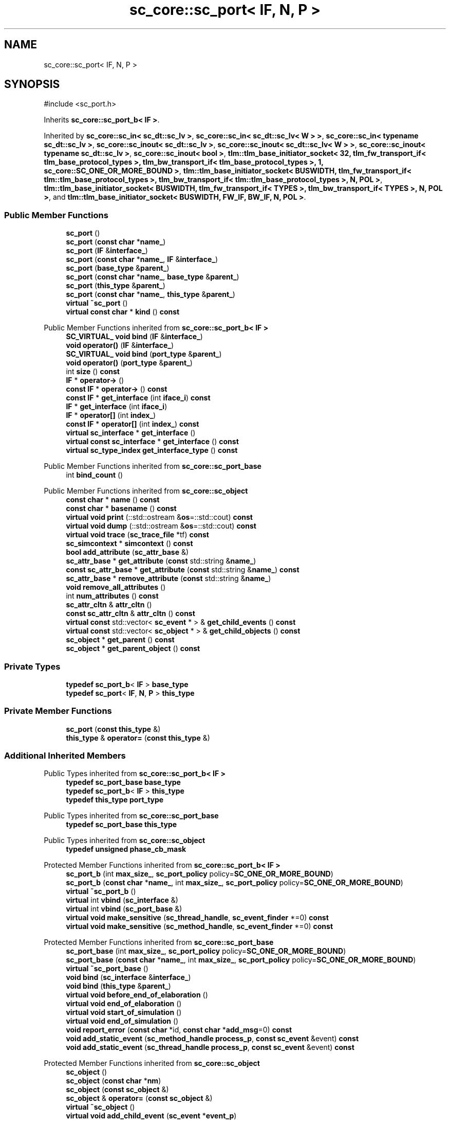 .TH "sc_core::sc_port< IF, N, P >" 3 "VHDL simulator" \" -*- nroff -*-
.ad l
.nh
.SH NAME
sc_core::sc_port< IF, N, P >
.SH SYNOPSIS
.br
.PP
.PP
\fR#include <sc_port\&.h>\fP
.PP
Inherits \fBsc_core::sc_port_b< IF >\fP\&.
.PP
Inherited by \fBsc_core::sc_in< sc_dt::sc_lv >\fP, \fBsc_core::sc_in< sc_dt::sc_lv< W > >\fP, \fBsc_core::sc_in< typename sc_dt::sc_lv >\fP, \fBsc_core::sc_inout< sc_dt::sc_lv >\fP, \fBsc_core::sc_inout< sc_dt::sc_lv< W > >\fP, \fBsc_core::sc_inout< typename sc_dt::sc_lv >\fP, \fBsc_core::sc_inout< bool >\fP, \fBtlm::tlm_base_initiator_socket< 32, tlm_fw_transport_if< tlm_base_protocol_types >, tlm_bw_transport_if< tlm_base_protocol_types >, 1, sc_core::SC_ONE_OR_MORE_BOUND >\fP, \fBtlm::tlm_base_initiator_socket< BUSWIDTH, tlm_fw_transport_if< tlm::tlm_base_protocol_types >, tlm_bw_transport_if< tlm::tlm_base_protocol_types >, N, POL >\fP, \fBtlm::tlm_base_initiator_socket< BUSWIDTH, tlm_fw_transport_if< TYPES >, tlm_bw_transport_if< TYPES >, N, POL >\fP, and \fBtlm::tlm_base_initiator_socket< BUSWIDTH, FW_IF, BW_IF, N, POL >\fP\&.
.SS "Public Member Functions"

.in +1c
.ti -1c
.RI "\fBsc_port\fP ()"
.br
.ti -1c
.RI "\fBsc_port\fP (\fBconst\fP \fBchar\fP *\fBname_\fP)"
.br
.ti -1c
.RI "\fBsc_port\fP (\fBIF\fP &\fBinterface_\fP)"
.br
.ti -1c
.RI "\fBsc_port\fP (\fBconst\fP \fBchar\fP *\fBname_\fP, \fBIF\fP &\fBinterface_\fP)"
.br
.ti -1c
.RI "\fBsc_port\fP (\fBbase_type\fP &\fBparent_\fP)"
.br
.ti -1c
.RI "\fBsc_port\fP (\fBconst\fP \fBchar\fP *\fBname_\fP, \fBbase_type\fP &\fBparent_\fP)"
.br
.ti -1c
.RI "\fBsc_port\fP (\fBthis_type\fP &\fBparent_\fP)"
.br
.ti -1c
.RI "\fBsc_port\fP (\fBconst\fP \fBchar\fP *\fBname_\fP, \fBthis_type\fP &\fBparent_\fP)"
.br
.ti -1c
.RI "\fBvirtual\fP \fB~sc_port\fP ()"
.br
.ti -1c
.RI "\fBvirtual\fP \fBconst\fP \fBchar\fP * \fBkind\fP () \fBconst\fP"
.br
.in -1c

Public Member Functions inherited from \fBsc_core::sc_port_b< IF >\fP
.in +1c
.ti -1c
.RI "\fBSC_VIRTUAL_\fP \fBvoid\fP \fBbind\fP (\fBIF\fP &\fBinterface_\fP)"
.br
.ti -1c
.RI "\fBvoid\fP \fBoperator()\fP (\fBIF\fP &\fBinterface_\fP)"
.br
.ti -1c
.RI "\fBSC_VIRTUAL_\fP \fBvoid\fP \fBbind\fP (\fBport_type\fP &\fBparent_\fP)"
.br
.ti -1c
.RI "\fBvoid\fP \fBoperator()\fP (\fBport_type\fP &\fBparent_\fP)"
.br
.ti -1c
.RI "int \fBsize\fP () \fBconst\fP"
.br
.ti -1c
.RI "\fBIF\fP * \fBoperator\->\fP ()"
.br
.ti -1c
.RI "\fBconst\fP \fBIF\fP * \fBoperator\->\fP () \fBconst\fP"
.br
.ti -1c
.RI "\fBconst\fP \fBIF\fP * \fBget_interface\fP (int \fBiface_i\fP) \fBconst\fP"
.br
.ti -1c
.RI "\fBIF\fP * \fBget_interface\fP (int \fBiface_i\fP)"
.br
.ti -1c
.RI "\fBIF\fP * \fBoperator[]\fP (int \fBindex_\fP)"
.br
.ti -1c
.RI "\fBconst\fP \fBIF\fP * \fBoperator[]\fP (int \fBindex_\fP) \fBconst\fP"
.br
.ti -1c
.RI "\fBvirtual\fP \fBsc_interface\fP * \fBget_interface\fP ()"
.br
.ti -1c
.RI "\fBvirtual\fP \fBconst\fP \fBsc_interface\fP * \fBget_interface\fP () \fBconst\fP"
.br
.ti -1c
.RI "\fBvirtual\fP \fBsc_type_index\fP \fBget_interface_type\fP () \fBconst\fP"
.br
.in -1c

Public Member Functions inherited from \fBsc_core::sc_port_base\fP
.in +1c
.ti -1c
.RI "int \fBbind_count\fP ()"
.br
.in -1c

Public Member Functions inherited from \fBsc_core::sc_object\fP
.in +1c
.ti -1c
.RI "\fBconst\fP \fBchar\fP * \fBname\fP () \fBconst\fP"
.br
.ti -1c
.RI "\fBconst\fP \fBchar\fP * \fBbasename\fP () \fBconst\fP"
.br
.ti -1c
.RI "\fBvirtual\fP \fBvoid\fP \fBprint\fP (::std::ostream &\fBos\fP=::std::cout) \fBconst\fP"
.br
.ti -1c
.RI "\fBvirtual\fP \fBvoid\fP \fBdump\fP (::std::ostream &\fBos\fP=::std::cout) \fBconst\fP"
.br
.ti -1c
.RI "\fBvirtual\fP \fBvoid\fP \fBtrace\fP (\fBsc_trace_file\fP *tf) \fBconst\fP"
.br
.ti -1c
.RI "\fBsc_simcontext\fP * \fBsimcontext\fP () \fBconst\fP"
.br
.ti -1c
.RI "\fBbool\fP \fBadd_attribute\fP (\fBsc_attr_base\fP &)"
.br
.ti -1c
.RI "\fBsc_attr_base\fP * \fBget_attribute\fP (\fBconst\fP std::string &\fBname_\fP)"
.br
.ti -1c
.RI "\fBconst\fP \fBsc_attr_base\fP * \fBget_attribute\fP (\fBconst\fP std::string &\fBname_\fP) \fBconst\fP"
.br
.ti -1c
.RI "\fBsc_attr_base\fP * \fBremove_attribute\fP (\fBconst\fP std::string &\fBname_\fP)"
.br
.ti -1c
.RI "\fBvoid\fP \fBremove_all_attributes\fP ()"
.br
.ti -1c
.RI "int \fBnum_attributes\fP () \fBconst\fP"
.br
.ti -1c
.RI "\fBsc_attr_cltn\fP & \fBattr_cltn\fP ()"
.br
.ti -1c
.RI "\fBconst\fP \fBsc_attr_cltn\fP & \fBattr_cltn\fP () \fBconst\fP"
.br
.ti -1c
.RI "\fBvirtual\fP \fBconst\fP std::vector< \fBsc_event\fP * > & \fBget_child_events\fP () \fBconst\fP"
.br
.ti -1c
.RI "\fBvirtual\fP \fBconst\fP std::vector< \fBsc_object\fP * > & \fBget_child_objects\fP () \fBconst\fP"
.br
.ti -1c
.RI "\fBsc_object\fP * \fBget_parent\fP () \fBconst\fP"
.br
.ti -1c
.RI "\fBsc_object\fP * \fBget_parent_object\fP () \fBconst\fP"
.br
.in -1c
.SS "Private Types"

.in +1c
.ti -1c
.RI "\fBtypedef\fP \fBsc_port_b\fP< \fBIF\fP > \fBbase_type\fP"
.br
.ti -1c
.RI "\fBtypedef\fP \fBsc_port\fP< \fBIF\fP, \fBN\fP, \fBP\fP > \fBthis_type\fP"
.br
.in -1c
.SS "Private Member Functions"

.in +1c
.ti -1c
.RI "\fBsc_port\fP (\fBconst\fP \fBthis_type\fP &)"
.br
.ti -1c
.RI "\fBthis_type\fP & \fBoperator=\fP (\fBconst\fP \fBthis_type\fP &)"
.br
.in -1c
.SS "Additional Inherited Members"


Public Types inherited from \fBsc_core::sc_port_b< IF >\fP
.in +1c
.ti -1c
.RI "\fBtypedef\fP \fBsc_port_base\fP \fBbase_type\fP"
.br
.ti -1c
.RI "\fBtypedef\fP \fBsc_port_b\fP< \fBIF\fP > \fBthis_type\fP"
.br
.ti -1c
.RI "\fBtypedef\fP \fBthis_type\fP \fBport_type\fP"
.br
.in -1c

Public Types inherited from \fBsc_core::sc_port_base\fP
.in +1c
.ti -1c
.RI "\fBtypedef\fP \fBsc_port_base\fP \fBthis_type\fP"
.br
.in -1c

Public Types inherited from \fBsc_core::sc_object\fP
.in +1c
.ti -1c
.RI "\fBtypedef\fP \fBunsigned\fP \fBphase_cb_mask\fP"
.br
.in -1c

Protected Member Functions inherited from \fBsc_core::sc_port_b< IF >\fP
.in +1c
.ti -1c
.RI "\fBsc_port_b\fP (int \fBmax_size_\fP, \fBsc_port_policy\fP policy=\fBSC_ONE_OR_MORE_BOUND\fP)"
.br
.ti -1c
.RI "\fBsc_port_b\fP (\fBconst\fP \fBchar\fP *\fBname_\fP, int \fBmax_size_\fP, \fBsc_port_policy\fP policy=\fBSC_ONE_OR_MORE_BOUND\fP)"
.br
.ti -1c
.RI "\fBvirtual\fP \fB~sc_port_b\fP ()"
.br
.ti -1c
.RI "\fBvirtual\fP int \fBvbind\fP (\fBsc_interface\fP &)"
.br
.ti -1c
.RI "\fBvirtual\fP int \fBvbind\fP (\fBsc_port_base\fP &)"
.br
.ti -1c
.RI "\fBvirtual\fP \fBvoid\fP \fBmake_sensitive\fP (\fBsc_thread_handle\fP, \fBsc_event_finder\fP *=0) \fBconst\fP"
.br
.ti -1c
.RI "\fBvirtual\fP \fBvoid\fP \fBmake_sensitive\fP (\fBsc_method_handle\fP, \fBsc_event_finder\fP *=0) \fBconst\fP"
.br
.in -1c

Protected Member Functions inherited from \fBsc_core::sc_port_base\fP
.in +1c
.ti -1c
.RI "\fBsc_port_base\fP (int \fBmax_size_\fP, \fBsc_port_policy\fP policy=\fBSC_ONE_OR_MORE_BOUND\fP)"
.br
.ti -1c
.RI "\fBsc_port_base\fP (\fBconst\fP \fBchar\fP *\fBname_\fP, int \fBmax_size_\fP, \fBsc_port_policy\fP policy=\fBSC_ONE_OR_MORE_BOUND\fP)"
.br
.ti -1c
.RI "\fBvirtual\fP \fB~sc_port_base\fP ()"
.br
.ti -1c
.RI "\fBvoid\fP \fBbind\fP (\fBsc_interface\fP &\fBinterface_\fP)"
.br
.ti -1c
.RI "\fBvoid\fP \fBbind\fP (\fBthis_type\fP &\fBparent_\fP)"
.br
.ti -1c
.RI "\fBvirtual\fP \fBvoid\fP \fBbefore_end_of_elaboration\fP ()"
.br
.ti -1c
.RI "\fBvirtual\fP \fBvoid\fP \fBend_of_elaboration\fP ()"
.br
.ti -1c
.RI "\fBvirtual\fP \fBvoid\fP \fBstart_of_simulation\fP ()"
.br
.ti -1c
.RI "\fBvirtual\fP \fBvoid\fP \fBend_of_simulation\fP ()"
.br
.ti -1c
.RI "\fBvoid\fP \fBreport_error\fP (\fBconst\fP \fBchar\fP *id, \fBconst\fP \fBchar\fP *\fBadd_msg\fP=0) \fBconst\fP"
.br
.ti -1c
.RI "\fBvoid\fP \fBadd_static_event\fP (\fBsc_method_handle\fP \fBprocess_p\fP, \fBconst\fP \fBsc_event\fP &event) \fBconst\fP"
.br
.ti -1c
.RI "\fBvoid\fP \fBadd_static_event\fP (\fBsc_thread_handle\fP \fBprocess_p\fP, \fBconst\fP \fBsc_event\fP &event) \fBconst\fP"
.br
.in -1c

Protected Member Functions inherited from \fBsc_core::sc_object\fP
.in +1c
.ti -1c
.RI "\fBsc_object\fP ()"
.br
.ti -1c
.RI "\fBsc_object\fP (\fBconst\fP \fBchar\fP *\fBnm\fP)"
.br
.ti -1c
.RI "\fBsc_object\fP (\fBconst\fP \fBsc_object\fP &)"
.br
.ti -1c
.RI "\fBsc_object\fP & \fBoperator=\fP (\fBconst\fP \fBsc_object\fP &)"
.br
.ti -1c
.RI "\fBvirtual\fP \fB~sc_object\fP ()"
.br
.ti -1c
.RI "\fBvirtual\fP \fBvoid\fP \fBadd_child_event\fP (\fBsc_event\fP *\fBevent_p\fP)"
.br
.ti -1c
.RI "\fBvirtual\fP \fBvoid\fP \fBadd_child_object\fP (\fBsc_object\fP *\fBobject_p\fP)"
.br
.ti -1c
.RI "\fBvirtual\fP \fBbool\fP \fBremove_child_event\fP (\fBsc_event\fP *\fBevent_p\fP)"
.br
.ti -1c
.RI "\fBvirtual\fP \fBbool\fP \fBremove_child_object\fP (\fBsc_object\fP *\fBobject_p\fP)"
.br
.ti -1c
.RI "\fBphase_cb_mask\fP \fBregister_simulation_phase_callback\fP (\fBphase_cb_mask\fP)"
.br
.ti -1c
.RI "\fBphase_cb_mask\fP \fBunregister_simulation_phase_callback\fP (\fBphase_cb_mask\fP)"
.br
.in -1c

Protected Attributes inherited from \fBsc_core::sc_port_base\fP
.in +1c
.ti -1c
.RI "\fBsc_bind_info\fP * \fBm_bind_info\fP"
.br
.in -1c
.SH "Member Typedef Documentation"
.PP 
.SS "template<\fBclass\fP \fBIF\fP , int N = 1, \fBsc_port_policy\fP P = SC_ONE_OR_MORE_BOUND> \fBtypedef\fP \fBsc_port_b\fP<\fBIF\fP> \fBsc_core::sc_port\fP< \fBIF\fP, \fBN\fP, \fBP\fP >::base_type\fR [private]\fP"

.SS "template<\fBclass\fP \fBIF\fP , int N = 1, \fBsc_port_policy\fP P = SC_ONE_OR_MORE_BOUND> \fBtypedef\fP \fBsc_port\fP<\fBIF\fP,\fBN\fP,\fBP\fP> \fBsc_core::sc_port\fP< \fBIF\fP, \fBN\fP, \fBP\fP >::this_type\fR [private]\fP"

.SH "Constructor & Destructor Documentation"
.PP 
.SS "template<\fBclass\fP \fBIF\fP , int N = 1, \fBsc_port_policy\fP P = SC_ONE_OR_MORE_BOUND> \fBsc_core::sc_port\fP< \fBIF\fP, \fBN\fP, \fBP\fP >::sc_port ()\fR [inline]\fP"

.SS "template<\fBclass\fP \fBIF\fP , int N = 1, \fBsc_port_policy\fP P = SC_ONE_OR_MORE_BOUND> \fBsc_core::sc_port\fP< \fBIF\fP, \fBN\fP, \fBP\fP >::sc_port (\fBconst\fP \fBchar\fP * name_)\fR [inline]\fP, \fR [explicit]\fP"

.SS "template<\fBclass\fP \fBIF\fP , int N = 1, \fBsc_port_policy\fP P = SC_ONE_OR_MORE_BOUND> \fBsc_core::sc_port\fP< \fBIF\fP, \fBN\fP, \fBP\fP >::sc_port (\fBIF\fP & interface_)\fR [inline]\fP, \fR [explicit]\fP"

.SS "template<\fBclass\fP \fBIF\fP , int N = 1, \fBsc_port_policy\fP P = SC_ONE_OR_MORE_BOUND> \fBsc_core::sc_port\fP< \fBIF\fP, \fBN\fP, \fBP\fP >::sc_port (\fBconst\fP \fBchar\fP * name_, \fBIF\fP & interface_)\fR [inline]\fP"

.SS "template<\fBclass\fP \fBIF\fP , int N = 1, \fBsc_port_policy\fP P = SC_ONE_OR_MORE_BOUND> \fBsc_core::sc_port\fP< \fBIF\fP, \fBN\fP, \fBP\fP >::sc_port (\fBbase_type\fP & parent_)\fR [inline]\fP, \fR [explicit]\fP"

.SS "template<\fBclass\fP \fBIF\fP , int N = 1, \fBsc_port_policy\fP P = SC_ONE_OR_MORE_BOUND> \fBsc_core::sc_port\fP< \fBIF\fP, \fBN\fP, \fBP\fP >::sc_port (\fBconst\fP \fBchar\fP * name_, \fBbase_type\fP & parent_)\fR [inline]\fP"

.SS "template<\fBclass\fP \fBIF\fP , int N = 1, \fBsc_port_policy\fP P = SC_ONE_OR_MORE_BOUND> \fBsc_core::sc_port\fP< \fBIF\fP, \fBN\fP, \fBP\fP >::sc_port (\fBthis_type\fP & parent_)\fR [inline]\fP"

.SS "template<\fBclass\fP \fBIF\fP , int N = 1, \fBsc_port_policy\fP P = SC_ONE_OR_MORE_BOUND> \fBsc_core::sc_port\fP< \fBIF\fP, \fBN\fP, \fBP\fP >::sc_port (\fBconst\fP \fBchar\fP * name_, \fBthis_type\fP & parent_)\fR [inline]\fP"

.SS "template<\fBclass\fP \fBIF\fP , int N = 1, \fBsc_port_policy\fP P = SC_ONE_OR_MORE_BOUND> \fBvirtual\fP \fBsc_core::sc_port\fP< \fBIF\fP, \fBN\fP, \fBP\fP >::~\fBsc_port\fP ()\fR [inline]\fP, \fR [virtual]\fP"

.SS "template<\fBclass\fP \fBIF\fP , int N = 1, \fBsc_port_policy\fP P = SC_ONE_OR_MORE_BOUND> \fBsc_core::sc_port\fP< \fBIF\fP, \fBN\fP, \fBP\fP >::sc_port (\fBconst\fP \fBthis_type\fP &)\fR [private]\fP"

.SH "Member Function Documentation"
.PP 
.SS "template<\fBclass\fP \fBIF\fP , int N = 1, \fBsc_port_policy\fP P = SC_ONE_OR_MORE_BOUND> \fBvirtual\fP \fBconst\fP \fBchar\fP * \fBsc_core::sc_port\fP< \fBIF\fP, \fBN\fP, \fBP\fP >::kind () const\fR [inline]\fP, \fR [virtual]\fP"

.PP
Reimplemented from \fBsc_core::sc_port_base\fP\&.
.PP
Reimplemented in \fBsc_core::sc_fifo_in< T >\fP, \fBsc_core::sc_fifo_out< T >\fP, \fBsc_core::sc_in< T >\fP, \fBsc_core::sc_in< sc_dt::sc_lv >\fP, \fBsc_core::sc_in< sc_dt::sc_lv< W > >\fP, \fBsc_core::sc_in< typename sc_dt::sc_lv >\fP, \fBsc_core::sc_in< bool >\fP, \fBsc_core::sc_in< sc_dt::sc_logic >\fP, \fBsc_core::sc_inout< T >\fP, \fBsc_core::sc_inout< bool >\fP, \fBsc_core::sc_inout< sc_dt::sc_lv >\fP, \fBsc_core::sc_inout< sc_dt::sc_lv< W > >\fP, \fBsc_core::sc_inout< typename sc_dt::sc_lv >\fP, \fBsc_core::sc_inout< bool >\fP, \fBsc_core::sc_inout< sc_dt::sc_logic >\fP, \fBsc_core::sc_out< T >\fP, \fBsc_core::sc_out< bool >\fP, \fBsc_core::sc_out< sc_dt::sc_lv >\fP, \fBsc_core::sc_out< typename sc_dt::sc_lv >\fP, \fBsc_core::sc_in_resolved\fP, \fBsc_core::sc_inout_resolved\fP, \fBsc_core::sc_out_resolved\fP, \fBsc_core::sc_in_rv< W >\fP, \fBsc_core::sc_inout_rv< W >\fP, \fBsc_core::sc_out_rv< W >\fP, \fBtlm::tlm_base_initiator_socket< BUSWIDTH, FW_IF, BW_IF, N, POL >\fP, \fBtlm::tlm_base_initiator_socket< 32, tlm_fw_transport_if< tlm_base_protocol_types >, tlm_bw_transport_if< tlm_base_protocol_types >, 1, sc_core::SC_ONE_OR_MORE_BOUND >\fP, \fBtlm::tlm_base_initiator_socket< BUSWIDTH, tlm_fw_transport_if< tlm::tlm_base_protocol_types >, tlm_bw_transport_if< tlm::tlm_base_protocol_types >, N, POL >\fP, \fBtlm::tlm_base_initiator_socket< BUSWIDTH, tlm_fw_transport_if< TYPES >, tlm_bw_transport_if< TYPES >, N, POL >\fP, \fBtlm::tlm_initiator_socket< BUSWIDTH, TYPES, N, POL >\fP, \fBtlm::tlm_initiator_socket< 32, tlm::tlm_base_protocol_types, 0, sc_core::SC_ONE_OR_MORE_BOUND >\fP, \fBtlm::tlm_initiator_socket< BUSWIDTH, tlm::tlm_base_protocol_types, 1, POL >\fP, \fBtlm::tlm_initiator_socket< BUSWIDTH, tlm::tlm_base_protocol_types, 1, sc_core::SC_ONE_OR_MORE_BOUND >\fP, \fBtlm::tlm_initiator_socket< BUSWIDTH, tlm::tlm_base_protocol_types, N, POL >\fP, and \fBtlm::tlm_initiator_socket< BUSWIDTH, TYPES, 1, sc_core::SC_ONE_OR_MORE_BOUND >\fP\&.
.SS "template<\fBclass\fP \fBIF\fP , int N = 1, \fBsc_port_policy\fP P = SC_ONE_OR_MORE_BOUND> \fBthis_type\fP & \fBsc_core::sc_port\fP< \fBIF\fP, \fBN\fP, \fBP\fP >\fB::operator\fP= (\fBconst\fP \fBthis_type\fP &)\fR [private]\fP"


.SH "Author"
.PP 
Generated automatically by Doxygen for VHDL simulator from the source code\&.
